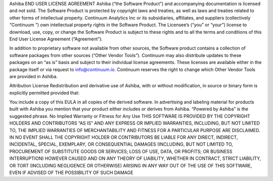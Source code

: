 Ashiba END USER LICENSE AGREEMENT
Ashiba (“the Software Product”) and accompanying documentation is licensed and not sold. The Software Product is protected by copyright laws and treaties, as well as laws and treaties related to other forms of intellectual property. Continuum Analytics Inc or its subsidiaries, affiliates, and suppliers (collectively “Continuum ”) own intellectual property rights in the Software Product. The Licensee’s (“you” or “your”) license to download, use, copy, or change the Software Product is subject to these rights and to all the terms and conditions of this End User License Agreement (“Agreement”).

In addition to proprietary software not available from other sources, the Software product contains a collection of software packages from other sources (“Other Vendor Tools”). Continuum may also distribute updates to these packages on an “as is” basis and subject to their individual license agreements. These licenses are available either in the package itself or via request to info@continuum.io. Continuum reserves the right to change which Other Vendor Tools are provided in Ashiba.

Attribution License
Redistribution and derivative use of Ashiba, with or without modification, in source or binary form is explicitly permitted provided that:

You include a copy of this EULA in all copies of the derived software.
In advertising and labeling material for products built with Ashiba you mention that your product either includes or derives from Ashiba. “Powered by Ashiba” is the suggested phrase.
No Implied Warranty or Fitness for Any Use
THIS SOFTWARE IS PROVIDED BY THE COPYRIGHT HOLDERS AND CONTRIBUTORS “AS IS” AND ANY EXPRESS OR IMPLIED WARRANTIES, INCLUDING, BUT NOT LIMITED TO, THE IMPLIED WARRANTIES OF MERCHANTABILITY AND FITNESS FOR A PARTICULAR PURPOSE ARE DISCLAIMED. IN NO EVENT SHALL THE COPYRIGHT HOLDER OR CONTRIBUTORS BE LIABLE FOR ANY DIRECT, INDIRECT, INCIDENTAL, SPECIAL, EXEMPLARY, OR CONSEQUENTIAL DAMAGES (INCLUDING, BUT NOT LIMITED TO, PROCUREMENT OF SUBSTITUTE GOODS OR SERVICES; LOSS OF USE, DATA, OR PROFITS; OR BUSINESS INTERRUPTION) HOWEVER CAUSED AND ON ANY THEORY OF LIABILITY, WHETHER IN CONTRACT, STRICT LIABILITY, OR TORT (INCLUDING NEGLIGENCE OR OTHERWISE) ARISING IN ANY WAY OUT OF THE USE OF THIS SOFTWARE, EVEN IF ADVISED OF THE POSSIBILITY OF SUCH DAMAGE